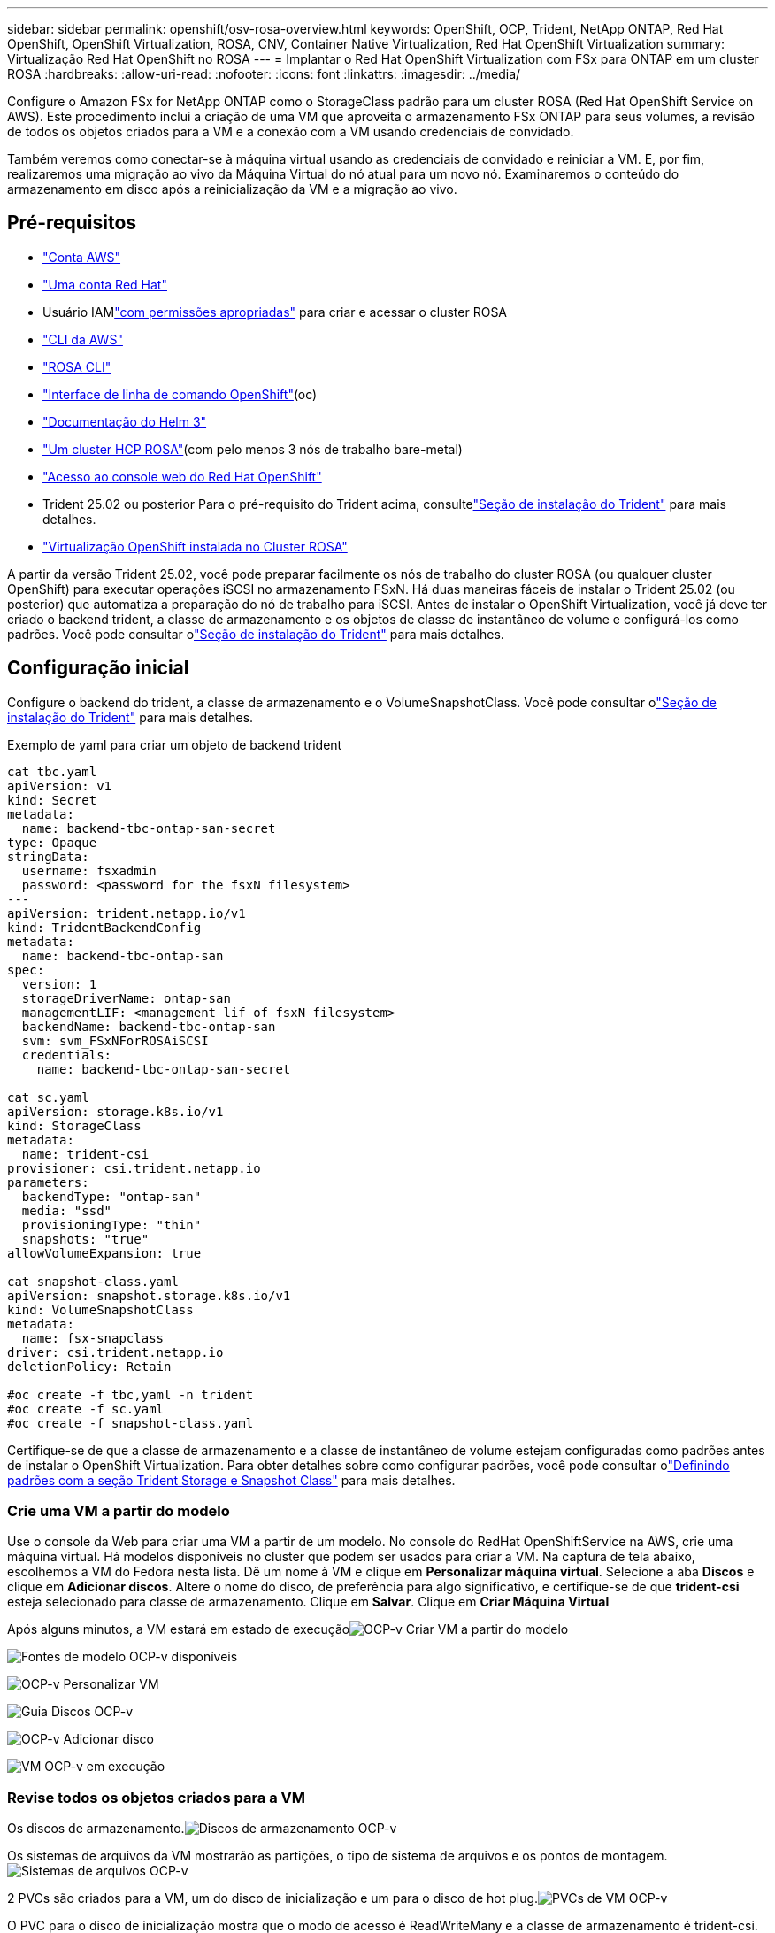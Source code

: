 ---
sidebar: sidebar 
permalink: openshift/osv-rosa-overview.html 
keywords: OpenShift, OCP, Trident, NetApp ONTAP, Red Hat OpenShift, OpenShift Virtualization, ROSA, CNV, Container Native Virtualization, Red Hat OpenShift Virtualization 
summary: Virtualização Red Hat OpenShift no ROSA 
---
= Implantar o Red Hat OpenShift Virtualization com FSx para ONTAP em um cluster ROSA
:hardbreaks:
:allow-uri-read: 
:nofooter: 
:icons: font
:linkattrs: 
:imagesdir: ../media/


[role="lead"]
Configure o Amazon FSx for NetApp ONTAP como o StorageClass padrão para um cluster ROSA (Red Hat OpenShift Service on AWS).  Este procedimento inclui a criação de uma VM que aproveita o armazenamento FSx ONTAP para seus volumes, a revisão de todos os objetos criados para a VM e a conexão com a VM usando credenciais de convidado.

Também veremos como conectar-se à máquina virtual usando as credenciais de convidado e reiniciar a VM.  E, por fim, realizaremos uma migração ao vivo da Máquina Virtual do nó atual para um novo nó.  Examinaremos o conteúdo do armazenamento em disco após a reinicialização da VM e a migração ao vivo.



== Pré-requisitos

* link:https://signin.aws.amazon.com/signin?redirect_uri=https://portal.aws.amazon.com/billing/signup/resume&client_id=signup["Conta AWS"]
* link:https://console.redhat.com/["Uma conta Red Hat"]
* Usuário IAMlink:https://www.rosaworkshop.io/rosa/1-account_setup/["com permissões apropriadas"] para criar e acessar o cluster ROSA
* link:https://aws.amazon.com/cli/["CLI da AWS"]
* link:https://console.redhat.com/openshift/downloads["ROSA CLI"]
* link:https://console.redhat.com/openshift/downloads["Interface de linha de comando OpenShift"](oc)
* link:https://docs.aws.amazon.com/eks/latest/userguide/helm.html["Documentação do Helm 3"]
* link:https://docs.openshift.com/rosa/rosa_hcp/rosa-hcp-sts-creating-a-cluster-quickly.html["Um cluster HCP ROSA"](com pelo menos 3 nós de trabalho bare-metal)
* link:https://console.redhat.com/openshift/overview["Acesso ao console web do Red Hat OpenShift"]
* Trident 25.02 ou posterior Para o pré-requisito do Trident acima, consultelink:osv-trident-install.html["Seção de instalação do Trident"] para mais detalhes.
* link:https://docs.redhat.com/en/documentation/openshift_container_platform/4.17/html/virtualization/installing#virt-aws-bm_preparing-cluster-for-virt["Virtualização OpenShift instalada no Cluster ROSA"]


A partir da versão Trident 25.02, você pode preparar facilmente os nós de trabalho do cluster ROSA (ou qualquer cluster OpenShift) para executar operações iSCSI no armazenamento FSxN. Há duas maneiras fáceis de instalar o Trident 25.02 (ou posterior) que automatiza a preparação do nó de trabalho para iSCSI. Antes de instalar o OpenShift Virtualization, você já deve ter criado o backend trident, a classe de armazenamento e os objetos de classe de instantâneo de volume e configurá-los como padrões.  Você pode consultar olink:osv-trident-install.html["Seção de instalação do Trident"] para mais detalhes.



== Configuração inicial

Configure o backend do trident, a classe de armazenamento e o VolumeSnapshotClass.  Você pode consultar olink:osv-trident-install.html["Seção de instalação do Trident"] para mais detalhes.

Exemplo de yaml para criar um objeto de backend trident

[source, yaml]
----
cat tbc.yaml
apiVersion: v1
kind: Secret
metadata:
  name: backend-tbc-ontap-san-secret
type: Opaque
stringData:
  username: fsxadmin
  password: <password for the fsxN filesystem>
---
apiVersion: trident.netapp.io/v1
kind: TridentBackendConfig
metadata:
  name: backend-tbc-ontap-san
spec:
  version: 1
  storageDriverName: ontap-san
  managementLIF: <management lif of fsxN filesystem>
  backendName: backend-tbc-ontap-san
  svm: svm_FSxNForROSAiSCSI
  credentials:
    name: backend-tbc-ontap-san-secret

cat sc.yaml
apiVersion: storage.k8s.io/v1
kind: StorageClass
metadata:
  name: trident-csi
provisioner: csi.trident.netapp.io
parameters:
  backendType: "ontap-san"
  media: "ssd"
  provisioningType: "thin"
  snapshots: "true"
allowVolumeExpansion: true

cat snapshot-class.yaml
apiVersion: snapshot.storage.k8s.io/v1
kind: VolumeSnapshotClass
metadata:
  name: fsx-snapclass
driver: csi.trident.netapp.io
deletionPolicy: Retain

#oc create -f tbc,yaml -n trident
#oc create -f sc.yaml
#oc create -f snapshot-class.yaml
----
Certifique-se de que a classe de armazenamento e a classe de instantâneo de volume estejam configuradas como padrões antes de instalar o OpenShift Virtualization.  Para obter detalhes sobre como configurar padrões, você pode consultar olink:osv-trident-install.html["Definindo padrões com a seção Trident Storage e Snapshot Class"] para mais detalhes.



=== **Crie uma VM a partir do modelo**

Use o console da Web para criar uma VM a partir de um modelo.  No console do RedHat OpenShiftService na AWS, crie uma máquina virtual.  Há modelos disponíveis no cluster que podem ser usados para criar a VM.  Na captura de tela abaixo, escolhemos a VM do Fedora nesta lista.  Dê um nome à VM e clique em **Personalizar máquina virtual**.  Selecione a aba **Discos** e clique em **Adicionar discos**.  Altere o nome do disco, de preferência para algo significativo, e certifique-se de que **trident-csi** esteja selecionado para classe de armazenamento.  Clique em **Salvar**.  Clique em **Criar Máquina Virtual**

Após alguns minutos, a VM estará em estado de execuçãoimage:redhat-openshift-ocpv-rosa-003.png["OCP-v Criar VM a partir do modelo"]

image:redhat-openshift-ocpv-rosa-004.png["Fontes de modelo OCP-v disponíveis"]

image:redhat-openshift-ocpv-rosa-005.png["OCP-v Personalizar VM"]

image:redhat-openshift-ocpv-rosa-006.png["Guia Discos OCP-v"]

image:redhat-openshift-ocpv-rosa-007.png["OCP-v Adicionar disco"]

image:redhat-openshift-ocpv-rosa-008.png["VM OCP-v em execução"]



=== **Revise todos os objetos criados para a VM**

Os discos de armazenamento.image:redhat-openshift-ocpv-rosa-009.png["Discos de armazenamento OCP-v"]

Os sistemas de arquivos da VM mostrarão as partições, o tipo de sistema de arquivos e os pontos de montagem.image:redhat-openshift-ocpv-rosa-010.png["Sistemas de arquivos OCP-v"]

2 PVCs são criados para a VM, um do disco de inicialização e um para o disco de hot plug.image:redhat-openshift-ocpv-rosa-011.png["PVCs de VM OCP-v"]

O PVC para o disco de inicialização mostra que o modo de acesso é ReadWriteMany e a classe de armazenamento é trident-csi.image:redhat-openshift-ocpv-rosa-012.png["Disco de inicialização de VM OCP-v PVC"]

Da mesma forma, o PVC para o disco hot-plug mostra que o modo de acesso é ReadWriteMany e a classe de armazenamento é trident-csi.image:redhat-openshift-ocpv-rosa-013.png["Disco hotplug OCP-v VM PVC"]

Na captura de tela abaixo, podemos ver que o pod da VM tem o status Em execução.image:redhat-openshift-ocpv-rosa-014.png["VM OCP-v em execução"]

Aqui podemos ver os dois volumes associados ao pod da VM e os dois PVCs associados a eles.image:redhat-openshift-ocpv-rosa-015.png["PVCs e PVs de VM OCP-v"]



=== **Conecte-se à VM**

Clique no botão 'Abrir console da web' e faça login usando as credenciais de convidadoimage:redhat-openshift-ocpv-rosa-016.png["Conexão de VM OCP-v"]

image:redhat-openshift-ocpv-rosa-017.png["Login OCP-v"]

Emita os seguintes comandos

[source]
----
$ df (to display information about the disk space usage on a file system).
----
[source]
----
$ dd if=/dev/urandom of=random.dat bs=1M count=10240 (to create a file called random.dat in the home dir and fill it with random data).
----
O disco contém 11 GB de dados.image:redhat-openshift-ocpv-rosa-018.png["A VM OCP-v preenche o disco"]

Use o vi para criar um arquivo de texto de exemplo que usaremos para testar.image:redhat-openshift-ocpv-rosa-019.png["OCP-v cria um arquivo"]

**Blogs relacionados**

link:https://community.netapp.com/t5/Tech-ONTAP-Blogs/Unlock-Seamless-iSCSI-Storage-Integration-A-Guide-to-FSxN-on-ROSA-Clusters-for/ba-p/459124["Desbloqueie a integração perfeita de armazenamento iSCSI: um guia para FSxN em clusters ROSA para iSCSI"]

link:https://community.netapp.com/t5/Tech-ONTAP-Blogs/Simplifying-Trident-Installation-on-Red-Hat-OpenShift-with-the-New-Certified/ba-p/459710["Simplificando a instalação do Trident no Red Hat OpenShift com o novo operador certificado do Trident"]
